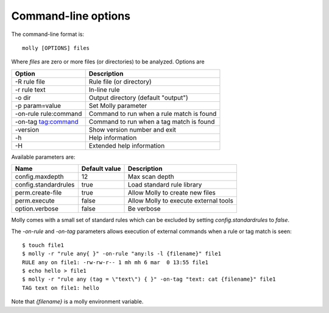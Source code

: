 

Command-line options
====================

The command-line format is::

    molly [OPTIONS] files

Where *files* are zero or more files (or directories) to be analyzed. Options are


=====================  ==========================================
Option                 Description
=====================  ==========================================
-R rule file           Rule file (or directory)
-r rule text           In-line rule
-o dir                 Output directory (default "output")
-p param=value         Set Molly parameter
-on-rule rule:command  Command to run when a rule match is found
-on-tag tag:command    Command to run when a tag match is found
-version               Show version number and exit
-h                     Help information
-H                     Extended help information
=====================  ==========================================


Available parameters are:

=====================  ==============  ===========
Name                   Default value   Description
=====================  ==============  ===========
config.maxdepth        12              Max scan depth
config.standardrules   true            Load standard rule library
perm.create-file       true            Allow Molly to create new files
perm.execute           false           Allow Molly to execute external tools
option.verbose         false           Be verbose
=====================  ==============  ===========

Molly comes with a small set of standard rules which can be excluded by setting *config.standardrules* to *false*.


The *-on-rule* and *-on-tag* parameters allows execution of external commands when a rule or tag match is seen::

    $ touch file1
    $ molly -r "rule any{ }" -on-rule "any:ls -l {filename}" file1
    RULE any on file1: -rw-rw-r-- 1 mh mh 6 mar  0 13:55 file1
    $ echo hello > file1
    $ molly -r "rule any (tag = \"text\") { }" -on-tag "text: cat {filename}" file1
    TAG text on file1: hello


Note that *{filename}* is a molly environment variable.

